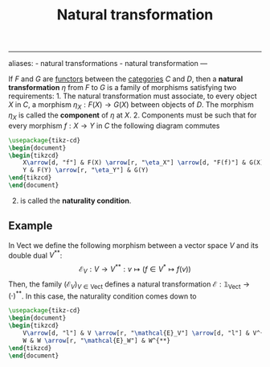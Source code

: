 :PROPERTIES:
:ID: F23D46CF-CE5C-4996-A3D3-FCC83C03F9A8
:END:
#+title: Natural transformation

--------------

aliases: - natural transformations - natural transformation
---

If \(F\) and \(G\) are [[id:04CF5E7D-FCF2-468E-A245-CD0A863FA1F7][functors]] between the [[id:6B755D9E-EB8E-4673-ADD0-B4411D410D52][categories]] \(C\) and \(D\), then a *natural transformation* \(\eta\) from \(F\) to \(G\) is a family of morphisms satisfying two requirements: 1. The natural transformation must associate, to every object \(X\) in \(C\), a morphism \(\eta_X: F(X) \to G(X)\) between objects of \(D\). The morphism \(\eta_X\) is called the *component* of \(\eta\) at \(X\). 2. Components must be such that for every morphism \(f: X\to Y\) in \(C\) the following diagram commutes

#+begin_src tikz
\usepackage{tikz-cd}
\begin{document}
\begin{tikzcd} 
    X\arrow[d, "f"] & F(X) \arrow[r, "\eta_X"] \arrow[d, "F(f)"] & G(X) \arrow[d, "G(f)"] \\
    Y & F(Y) \arrow[r, "\eta_Y"] & G(Y)
\end{tikzcd} 
\end{document}
#+end_src

2) [@2] is called the *naturality condition*.

** Example
In \(\text{Vect}\) we define the following morphism between a vector space \(V\) and its double dual \(V^{**}\):
\[\mathcal{E}_V: V\to V^{**}: v\mapsto \left(f\in V^*\mapsto f(v)\right)\]
Then, the family \(\left(\mathcal{E}_V\right)_{V\in \text{Vect}}\) defines a natural transformation \(\mathcal{E}: \mathbb{1}_\text{Vect}\to (\cdot)^{**}\).
In this case, the naturality condition comes down to

#+begin_src tikz
\usepackage{tikz-cd}
\begin{document}
\begin{tikzcd} 
    V\arrow[d, "l"] & V \arrow[r, "\mathcal{E}_V"] \arrow[d, "l"] & V^{**} \arrow[d, "F\in V^{**} \mapsto (g\in W^* \mapsto F(g\circ l))"] \\
    W & W \arrow[r, "\mathcal{E}_W"] & W^{**}
\end{tikzcd} 
\end{document}
#+end_src
